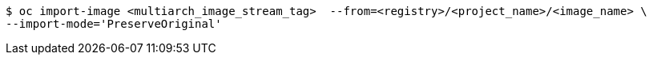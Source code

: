 // Snippet included in the following assemblies:
//
// * updating/updating_a_cluster/migrating-from-x86-to-arm64-cp.adoc
// * openshift_images/images-imagestream-specify-architecture.adoc

:_mod-docs-content-type: SNIPPET
[source,terminal]
----
$ oc import-image <multiarch_image_stream_tag>  --from=<registry>/<project_name>/<image_name> \
--import-mode='PreserveOriginal'
----